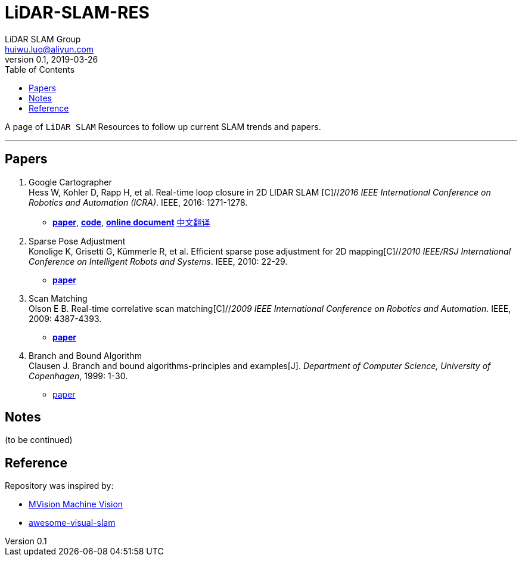 = LiDAR-SLAM-RES
LiDAR SLAM Group <huiwu.luo@aliyun.com>
v0.1, 2019-03-26
:toc:
:icons: font

[.lead]
A page of `LiDAR SLAM` Resources to follow up current SLAM trends and papers.

'''

== Papers
. Google Cartographer +
Hess W, Kohler D, Rapp H, et al. Real-time loop closure in 2D LIDAR SLAM [C]//_2016 IEEE International Conference on Robotics and Automation (ICRA)_. IEEE, 2016: 1271-1278.

** https://ai.google/research/pubs/pub45466.pdf[**paper**],  https://github.com/googlecartographer/cartographer[**code**], https://google-cartographer.readthedocs.io/en/latest/index.html[**online document**]
link:notes/CartographerPaperInZhCn.md[中文翻译]

. Sparse Pose Adjustment +
Konolige K, Grisetti G, Kümmerle R, et al. Efficient sparse pose adjustment for 2D mapping[C]//_2010 IEEE/RSJ International Conference on Intelligent Robots and Systems_. IEEE, 2010: 22-29.

** http://ais.informatik.uni-freiburg.de/publications/papers/konolige10iros.pdf[**paper**]

. Scan Matching +
Olson E B. Real-time correlative scan matching[C]//_2009 IEEE International Conference on Robotics and Automation_. IEEE, 2009: 4387-4393.

** https://april.eecs.umich.edu/media/pdfs/olson2009icra.pdf[**paper**]

. Branch and Bound Algorithm +
Clausen J. Branch and bound algorithms-principles and examples[J]. _Department of Computer Science, University of Copenhagen_, 1999: 1-30.

** http://janders.eecg.toronto.edu/1387/readings/b_and_b.pdf[paper]


== Notes
(to be continued)

== Reference
Repository was inspired by:

* https://github.com/Ewenwan/MVision[MVision Machine Vision]

* https://github.com/tzutalin/awesome-visual-slam[awesome-visual-slam]